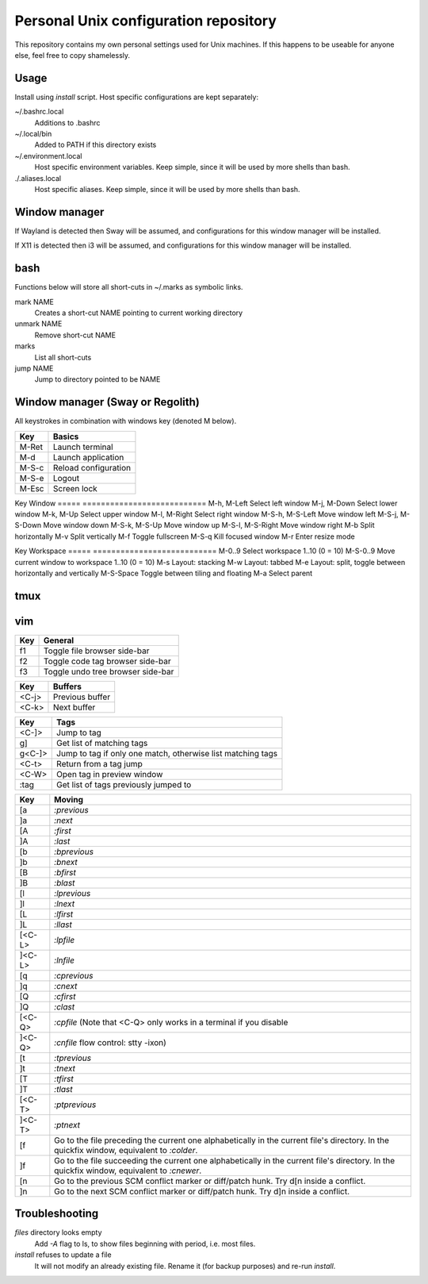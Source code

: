 ===============================
Personal Unix configuration repository
===============================

This repository contains my own personal settings used for Unix machines.
If this happens to be useable for anyone else, feel free to copy shamelessly.

Usage
=====

Install using `install` script. Host specific configurations are kept separately:

~/.bashrc.local
   Additions to .bashrc

~/.local/bin
   Added to PATH if this directory exists

~/.environment.local
   Host specific environment variables.
   Keep simple, since it will be used by more shells than bash.

./.aliases.local
   Host specific aliases.
   Keep simple, since it will be used by more shells than bash.

Window manager
==============

If Wayland is detected then Sway will be assumed, and configurations for this
window manager will be installed.

If X11 is detected then i3 will be assumed, and configurations for this window
manager will be installed.

bash
====

Functions below will store all short-cuts in ~/.marks as symbolic links.

mark NAME
   Creates a short-cut NAME pointing to current working directory

unmark NAME
   Remove short-cut NAME

marks
   List all short-cuts

jump NAME
   Jump to directory pointed to be NAME

Window manager (Sway or Regolith)
=================================

All keystrokes in combination with windows key (denoted M below).

=====            ===========================
Key              Basics
=====            ===========================
M-Ret            Launch terminal
M-d              Launch application
M-S-c            Reload configuration
M-S-e            Logout
M-Esc            Screen lock

=====            ===========================
Key              Window
=====            ===========================
M-h, M-Left      Select left window
M-j, M-Down      Select lower window
M-k, M-Up        Select upper window
M-l, M-Right     Select right window
M-S-h, M-S-Left  Move window left
M-S-j, M-S-Down  Move window down
M-S-k, M-S-Up    Move window up
M-S-l, M-S-Right Move window right
M-b              Split horizontally
M-v              Split vertically
M-f              Toggle fullscreen
M-S-q            Kill focused window
M-r              Enter resize mode

=====            ===========================
Key              Window resize mode
=====            ===========================
M-h, M-Left      Shrink width with 10 pixels
M-j, M-Down      Grow height with 10 pixels
M-k, M-Up        Shrink height with 10 pixels
M-l, M-Right     Grow width with 10 pixels
M-Ret, M-Esc     Exit resize mode

=====            ===========================
Key              Workspace
=====            ===========================
M-0..9           Select workspace 1..10 (0 = 10)
M-S-0..9         Move current window to workspace 1..10 (0 = 10)
M-s              Layout: stacking
M-w              Layout: tabbed
M-e              Layout: split, toggle between horizontally and vertically
M-S-Space        Toggle between tiling and floating
M-a              Select parent

=====            ===========================
Key              Scratchpad
=====            ===========================
M-S-Minus        Move current window to scratchpad
M-minus          Show next window stored in scratchpad


Regolith
========

=====      ===========================
Key        Description
=====      ===========================
<M-x>      Select tab layout
<PrntScrn> Run `flameshot --gui --path ~/Pictures` to do a screenshot
<M-w>      Layout: tabbed
<M-e>      Layout: default
<M-s>      Layout: stacked
<M-x>      Layout: Tabbed custom
<M-r>      Resize mode
<M-a>      Focus parent
<M-d>      Dmenu
<M-f>      Full screen toggle
<M-h>      Horizontal split
<M-v>      Vertical split
<M-j>      Select window left
<M-k>      Select window down
<M-l>      Select window up
<M-ö>      Select window right
<M-Ret>    New terminal
<M-Sp>     Choose application
<M-Q>      Kill window
<M-A-q>    Terminate application
<M-E>      Exit Regolith
<M-R>      Restart Regolith
<M-J>      Move window left
<M-K>      Move window down
<M-L>      Move window up
<M-Ö>      Move window right
=====      ===========================


tmux
====

=====   ===========================
Key     Description
=====   ===========================
<C-a>   Prefix key replacing ctrl-b
<C-a>|  Split window horizontally
<C-a>-  Split window horizontally
=====   ===========================

vim
===

======   ==================
Key      General
======   ==================
f1       Toggle file browser side-bar
f2       Toggle code tag browser side-bar
f3       Toggle undo tree browser side-bar
======   ==================

======   ==================
Key      Buffers
======   ==================
<C-j>    Previous buffer
<C-k>    Next buffer
======   ==================

======   ==================
Key      Tags
======   ==================
<C-]>    Jump to tag
g]       Get list of matching tags
g<C-]>   Jump to tag if only one match, otherwise list matching tags
<C-t>    Return from a tag jump
<C-W>    Open tag in preview window
:tag     Get list of tags previously jumped to
======   ==================

======   ==================
Key      Moving
======   ==================
[a       `:previous`
]a       `:next`
[A       `:first`
]A       `:last`
[b       `:bprevious`
]b       `:bnext`
[B       `:bfirst`
]B       `:blast`
[l       `:lprevious`
]l       `:lnext`
[L       `:lfirst`
]L       `:llast`
[<C-L>   `:lpfile`
]<C-L>   `:lnfile`
[q       `:cprevious`
]q       `:cnext`
[Q       `:cfirst`
]Q       `:clast`
[<C-Q>   `:cpfile` (Note that <C-Q> only works in a terminal if you disable
]<C-Q>   `:cnfile` flow control: stty -ixon)
[t       `:tprevious`
]t       `:tnext`
[T       `:tfirst`
]T       `:tlast`
[<C-T>   `:ptprevious`
]<C-T>   `:ptnext`
[f       Go to the file preceding the current one alphabetically in the current file's directory.  In
         the quickfix window, equivalent to `:colder`.
]f       Go to the file succeeding the current one alphabetically in the current file's directory.  In
         the quickfix window, equivalent to `:cnewer`.
[n       Go to the previous SCM conflict marker or diff/patch hunk. Try d[n inside a conflict.
]n       Go to the next SCM conflict marker or diff/patch hunk. Try d]n inside a conflict.
======   ==================

Troubleshooting
===============

`files` directory looks empty
   Add `-A` flag to ls, to show files beginning with period, i.e. most files.

`install` refuses to update a file
   It will not modify an already existing file. Rename it (for backup purposes) and re-run `install`.

